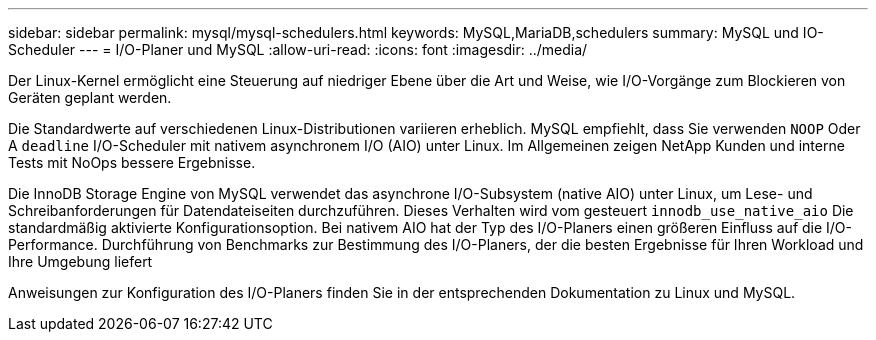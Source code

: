 ---
sidebar: sidebar 
permalink: mysql/mysql-schedulers.html 
keywords: MySQL,MariaDB,schedulers 
summary: MySQL und IO-Scheduler 
---
= I/O-Planer und MySQL
:allow-uri-read: 
:icons: font
:imagesdir: ../media/


[role="lead"]
Der Linux-Kernel ermöglicht eine Steuerung auf niedriger Ebene über die Art und Weise, wie I/O-Vorgänge zum Blockieren von Geräten geplant werden.

Die Standardwerte auf verschiedenen Linux-Distributionen variieren erheblich. MySQL empfiehlt, dass Sie verwenden `NOOP` Oder A `deadline` I/O-Scheduler mit nativem asynchronem I/O (AIO) unter Linux. Im Allgemeinen zeigen NetApp Kunden und interne Tests mit NoOps bessere Ergebnisse.

Die InnoDB Storage Engine von MySQL verwendet das asynchrone I/O-Subsystem (native AIO) unter Linux, um Lese- und Schreibanforderungen für Datendateiseiten durchzuführen. Dieses Verhalten wird vom gesteuert `innodb_use_native_aio` Die standardmäßig aktivierte Konfigurationsoption. Bei nativem AIO hat der Typ des I/O-Planers einen größeren Einfluss auf die I/O-Performance. Durchführung von Benchmarks zur Bestimmung des I/O-Planers, der die besten Ergebnisse für Ihren Workload und Ihre Umgebung liefert

Anweisungen zur Konfiguration des I/O-Planers finden Sie in der entsprechenden Dokumentation zu Linux und MySQL.
